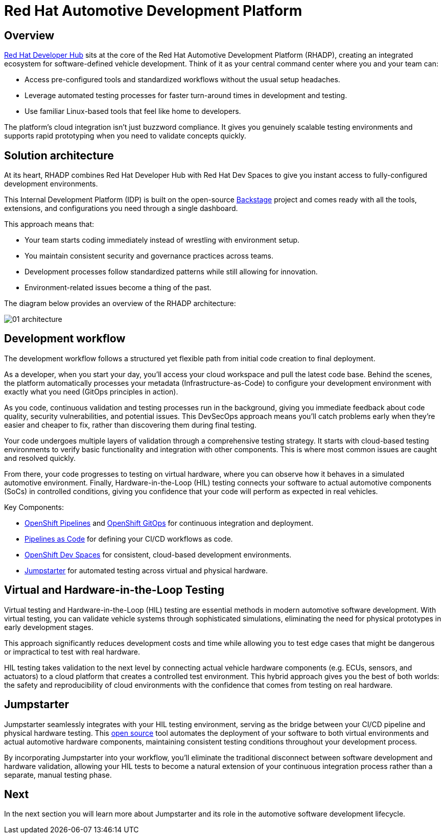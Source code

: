 = Red Hat Automotive Development Platform

== Overview
https://developers.redhat.com/rhdh/overview[Red Hat Developer Hub,window=_blank] sits at the core of the Red Hat Automotive Development Platform (RHADP), 
creating an integrated ecosystem for software-defined vehicle development. Think of it as your central command center where you and your team can:

- Access pre-configured tools and standardized workflows without the usual setup headaches.
- Leverage automated testing processes for faster turn-around times in development and testing.
- Use familiar Linux-based tools that feel like home to developers.

The platform's cloud integration isn't just buzzword compliance. It gives you genuinely scalable testing environments and supports rapid 
prototyping when you need to validate concepts quickly.


== Solution architecture

At its heart, RHADP combines Red Hat Developer Hub with Red Hat Dev Spaces to give you instant access to fully-configured development environments. 

This Internal Development Platform (IDP) is built on the open-source https://backstage.spotify.com/[Backstage,window=_blank] project and comes ready 
with all the tools, extensions, and configurations you need through a single dashboard. 

This approach means that:

- Your team starts coding immediately instead of wrestling with environment setup.
- You maintain consistent security and governance practices across teams.
- Development processes follow standardized patterns while still allowing for innovation.
- Environment-related issues become a thing of the past.

The diagram below provides an overview of the RHADP architecture:

image::rhadp/01-architecture.png[]

[#workflow]
== Development workflow

The development workflow follows a structured yet flexible path from initial code creation to final deployment. 

As a developer, when you start your day, you'll access your cloud workspace and pull the latest code base. Behind the scenes, the 
platform automatically processes your metadata (Infrastructure-as-Code) to configure your development environment with exactly 
what you need (GitOps principles in action).

As you code, continuous validation and testing processes run in the background, giving you immediate feedback about code quality, 
security vulnerabilities, and potential issues. This DevSecOps approach means you'll catch problems early when they're 
easier and cheaper to fix, rather than discovering them during final testing.

Your code undergoes multiple layers of validation through a comprehensive testing strategy. It starts with cloud-based testing 
environments to verify basic functionality and integration with other components. This is where most common issues are caught and resolved quickly.

From there, your code progresses to testing on virtual hardware, where you can observe how it behaves in a simulated automotive environment. 
Finally, Hardware-in-the-Loop (HIL) testing connects your software to actual automotive components (SoCs) in controlled conditions, 
giving you confidence that your code will perform as expected in real vehicles.

Key Components:

- https://docs.redhat.com/en/documentation/openshift_container_platform/4.18/html/pipelines/index[OpenShift Pipelines,window=_blank] and https://docs.redhat.com/en/documentation/openshift_container_platform/4.18/html/gitops/index[OpenShift GitOps,window=_blank] for continuous integration and deployment.
- https://pipelinesascode.com/[Pipelines as Code,window=_blank] for defining your CI/CD workflows as code.
- https://docs.redhat.com/en/documentation/red_hat_openshift_dev_spaces/3.20[OpenShift Dev Spaces,window=_blank] for consistent, cloud-based development environments.
- https://jumpstarter.dev/[Jumpstarter,window=_blank] for automated testing across virtual and physical hardware.

[#hiltesting]
== Virtual and Hardware-in-the-Loop Testing

Virtual testing and Hardware-in-the-Loop (HIL) testing are essential methods in modern automotive software development. 
With virtual testing, you can validate vehicle systems through sophisticated simulations, eliminating the need for physical 
prototypes in early development stages. 

This approach significantly reduces development costs and time while allowing you to test edge cases that might be dangerous or impractical to test with real hardware.

HIL testing takes validation to the next level by connecting actual vehicle hardware components (e.g. ECUs, sensors, and 
actuators) to a cloud platform that creates a controlled test environment. This hybrid approach gives you the 
best of both worlds: the safety and reproducibility of cloud environments with the confidence that comes from testing on real hardware. 


== Jumpstarter

Jumpstarter seamlessly integrates with your HIL testing environment, serving as the bridge between your CI/CD pipeline and physical hardware testing. 
This https://github.com/jumpstarter-dev[open source,window=_blank] tool automates the deployment of your software to both virtual environments and actual 
automotive hardware components, maintaining consistent testing conditions throughout your development process. 

By incorporating Jumpstarter into your workflow, you'll eliminate the traditional disconnect between software development and hardware 
validation, allowing your HIL tests to become a natural extension of your continuous integration process rather than a separate, manual testing phase. 

== Next

In the next section you will learn more about Jumpstarter and its role in the automotive software development lifecycle.
